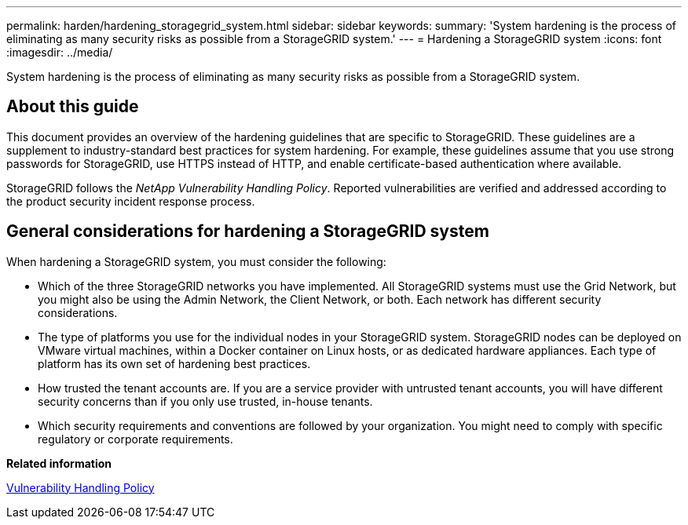 ---
permalink: harden/hardening_storagegrid_system.html
sidebar: sidebar
keywords: 
summary: 'System hardening is the process of eliminating as many security risks as possible from a StorageGRID system.'
---
= Hardening a StorageGRID system
:icons: font
:imagesdir: ../media/

[.lead]
System hardening is the process of eliminating as many security risks as possible from a StorageGRID system.

== About this guide

This document provides an overview of the hardening guidelines that are specific to StorageGRID. These guidelines are a supplement to industry-standard best practices for system hardening. For example, these guidelines assume that you use strong passwords for StorageGRID, use HTTPS instead of HTTP, and enable certificate-based authentication where available.

StorageGRID follows the _NetApp Vulnerability Handling Policy_. Reported vulnerabilities are verified and addressed according to the product security incident response process.

== General considerations for hardening a StorageGRID system

When hardening a StorageGRID system, you must consider the following:

* Which of the three StorageGRID networks you have implemented. All StorageGRID systems must use the Grid Network, but you might also be using the Admin Network, the Client Network, or both. Each network has different security considerations.
* The type of platforms you use for the individual nodes in your StorageGRID system. StorageGRID nodes can be deployed on VMware virtual machines, within a Docker container on Linux hosts, or as dedicated hardware appliances. Each type of platform has its own set of hardening best practices.
* How trusted the tenant accounts are. If you are a service provider with untrusted tenant accounts, you will have different security concerns than if you only use trusted, in-house tenants.
* Which security requirements and conventions are followed by your organization. You might need to comply with specific regulatory or corporate requirements.

*Related information*

https://security.netapp.com/policy/[Vulnerability Handling Policy]
